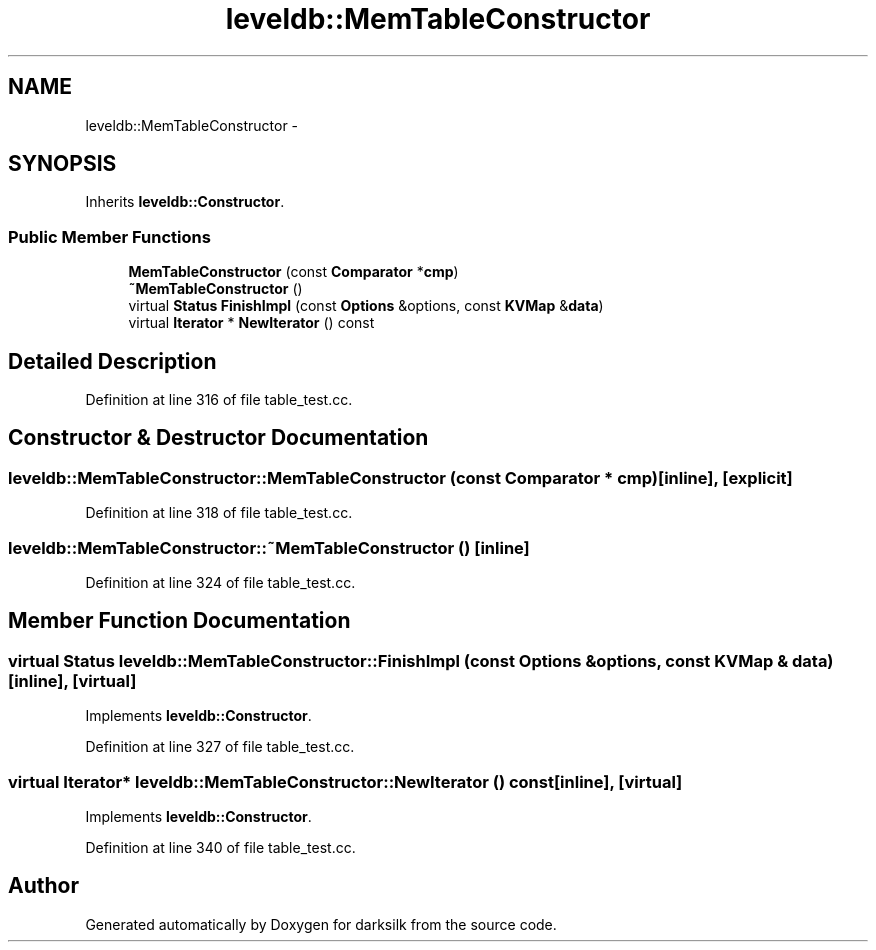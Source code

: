 .TH "leveldb::MemTableConstructor" 3 "Wed Feb 10 2016" "Version 1.0.0.0" "darksilk" \" -*- nroff -*-
.ad l
.nh
.SH NAME
leveldb::MemTableConstructor \- 
.SH SYNOPSIS
.br
.PP
.PP
Inherits \fBleveldb::Constructor\fP\&.
.SS "Public Member Functions"

.in +1c
.ti -1c
.RI "\fBMemTableConstructor\fP (const \fBComparator\fP *\fBcmp\fP)"
.br
.ti -1c
.RI "\fB~MemTableConstructor\fP ()"
.br
.ti -1c
.RI "virtual \fBStatus\fP \fBFinishImpl\fP (const \fBOptions\fP &options, const \fBKVMap\fP &\fBdata\fP)"
.br
.ti -1c
.RI "virtual \fBIterator\fP * \fBNewIterator\fP () const "
.br
.in -1c
.SH "Detailed Description"
.PP 
Definition at line 316 of file table_test\&.cc\&.
.SH "Constructor & Destructor Documentation"
.PP 
.SS "leveldb::MemTableConstructor::MemTableConstructor (const \fBComparator\fP * cmp)\fC [inline]\fP, \fC [explicit]\fP"

.PP
Definition at line 318 of file table_test\&.cc\&.
.SS "leveldb::MemTableConstructor::~MemTableConstructor ()\fC [inline]\fP"

.PP
Definition at line 324 of file table_test\&.cc\&.
.SH "Member Function Documentation"
.PP 
.SS "virtual \fBStatus\fP leveldb::MemTableConstructor::FinishImpl (const \fBOptions\fP & options, const \fBKVMap\fP & data)\fC [inline]\fP, \fC [virtual]\fP"

.PP
Implements \fBleveldb::Constructor\fP\&.
.PP
Definition at line 327 of file table_test\&.cc\&.
.SS "virtual \fBIterator\fP* leveldb::MemTableConstructor::NewIterator () const\fC [inline]\fP, \fC [virtual]\fP"

.PP
Implements \fBleveldb::Constructor\fP\&.
.PP
Definition at line 340 of file table_test\&.cc\&.

.SH "Author"
.PP 
Generated automatically by Doxygen for darksilk from the source code\&.
